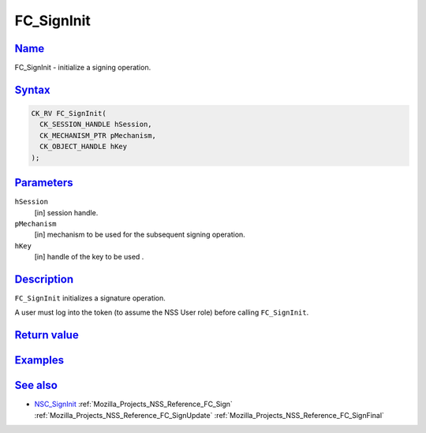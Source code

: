 .. _Mozilla_Projects_NSS_Reference_FC_SignInit:

FC_SignInit
===========

`Name <#name>`__
~~~~~~~~~~~~~~~~

.. container::

   FC_SignInit - initialize a signing operation.

`Syntax <#syntax>`__
~~~~~~~~~~~~~~~~~~~~

.. container::

   .. code:: eval

      CK_RV FC_SignInit(
        CK_SESSION_HANDLE hSession,
        CK_MECHANISM_PTR pMechanism,
        CK_OBJECT_HANDLE hKey
      );

`Parameters <#parameters>`__
~~~~~~~~~~~~~~~~~~~~~~~~~~~~

.. container::

   ``hSession``
      [in] session handle.
   ``pMechanism``
      [in] mechanism to be used for the subsequent signing operation.
   ``hKey``
      [in] handle of the key to be used .

`Description <#description>`__
~~~~~~~~~~~~~~~~~~~~~~~~~~~~~~

.. container::

   ``FC_SignInit`` initializes a signature operation.

   A user must log into the token (to assume the NSS User role) before calling ``FC_SignInit``.

.. _return_value:

`Return value <#return_value>`__
~~~~~~~~~~~~~~~~~~~~~~~~~~~~~~~~

.. container::

`Examples <#examples>`__
~~~~~~~~~~~~~~~~~~~~~~~~

.. container::

.. _see_also:

`See also <#see_also>`__
~~~~~~~~~~~~~~~~~~~~~~~~

.. container::

   -  `NSC_SignInit </en-US/NSC_SignInit>`__ :ref:`Mozilla_Projects_NSS_Reference_FC_Sign`
      :ref:`Mozilla_Projects_NSS_Reference_FC_SignUpdate`
      :ref:`Mozilla_Projects_NSS_Reference_FC_SignFinal`